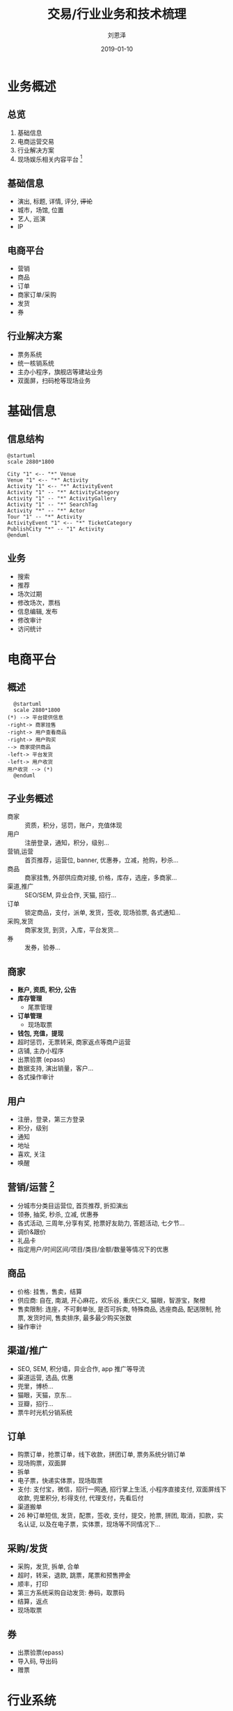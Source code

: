 #+TITLE: 交易/行业业务和技术梳理
#+AUTHOR: 刘恩泽
#+EMAIL:  enze.liu@ipiaoniu.com
#+DATE: 2019-01-10
#+OPTIONS:   H:2 toc:t num:t \n:nil @:t ::t |:t ^:t -:t f:t *:t <:t
#+OPTIONS:   TeX:t LaTeX:t skip:nil d:nil todo:t pri:nil tags:not-in-toc
#+EXPORT_SELECT_TAGS: export
#+EXPORT_EXCLUDE_TAGS: noexport
#+startup: beamer
#+LaTeX_CLASS: beamer
#+LaTeX_CLASS_OPTIONS: [presentation, bigger]
#+COLUMNS: %40ITEM %10BEAMER_env(Env) %9BEAMER_envargs(Env Args) %4BEAMER_col(Col) %10BEAMER_extra(Extra)
#+BEAMER_THEME: metropolis
#+BIND: org-beamer-outline-frame-title "目录"

* 业务概述
** 总览
1. 基础信息
2. 电商运营交易
3. 行业解决方案
4. 现场娱乐相关内容平台 [fn::内容相关业务，就不赘述了]

** 基础信息
- 演出, 标题, 详情, 评分, +评论+
- 城市，场馆, 位置
- 艺人, 巡演
- IP 
  
** *电商平台*
- 营销
- 商品
- 订单
- 商家订单/采购
- 发货
- 券
** 行业解决方案
- 票务系统
- 统一核销系统
- 主办小程序，旗舰店等建站业务
- 双面屏，扫码枪等现场业务

* 基础信息
** 信息结构
#+BEGIN_src plantuml :file info-structure.png
  @startuml
  scale 2880*1800

  City "1" <-- "*" Venue
  Venue "1" <-- "*" Activity
  Activity "1" <-- "*" ActivityEvent
  Activity "1" -- "*" ActivityCategory
  Activity "1" -- "*" ActivityGallery
  Activity "1" -- "*" SearchTag
  Activity "*" -- "*" Actor
  Tour "1" -- "*" Activity
  ActivityEvent "1" <-- "*" TicketCategory
  PublishCity "*" -- "1" Activity
  @enduml
#+END_src  

#+ATTR_LATEX: :width 300pt :height 230pt
#+RESULTS:
[[file:info-structure.png]]


** 业务
- 搜索
- 推荐
- 场次过期
- 修改场次，票档
- 信息编辑, 发布
- 修改审计
- 访问统计
  
* 电商平台
** 概述
#+BEGIN_src plantuml :file trade-flow.png
    @startuml
    scale 2880*1800
  (*) --> 平台提供信息 
  -right-> 商家挂售
  -right-> 用户查看商品
  -right-> 用户购买
  --> 商家提供商品
  -left-> 平台发货
  -left-> 用户收货
  用户收货 --> (*)
    @enduml
#+END_SRC

#+RESULTS:
[[file:trade-flow.png]]


** 子业务概述
- 商家 :: 资质，积分，惩罚，账户，充值体现
- 用户 :: 注册登录，通知，积分，级别...
- 营销,运营 :: 首页推荐，运营位, banner, 优惠券，立减，抢购，秒杀...
- 商品 :: 商家挂售, 外部供应商对接, 价格，库存，选座，多商家...
- 渠道,推广 :: SEO/SEM, 异业合作, 天猫, 招行...
- 订单 :: 锁定商品，支付，派单, 发货，签收, 现场验票, 各式通知...
- 采购,发货 :: 商家发货, 到货，入库，平台发货...
- 券 :: 发券，验券...
      

** 商家
- *账户, 资质, 积分, 公告*
- *库存管理*
  - 尾票管理
- *订单管理*
  - 现场取票
- *钱包, 充值，提现*
- 超时惩罚，无票转采, 商家返点等商户运营
- 店铺, 主办小程序
- 出票验票 (epass)
- 数据支持, 演出销量，客户...
- 各式操作审计

** 用户 
- 注册，登录，第三方登录
- 积分，级别
- 通知
- 地址
- 喜欢, 关注
- 唤醒
  
** 营销/运营 [fn::很多用户运营都是在线下，不很了解，后续群聊发挥作用可能会熟一些]
- 分城市分类目运营位, 首页推荐, 折扣演出
- 领券, 抽奖, 秒杀, 立减, 优惠券
- 各式活动, 三周年,分享有奖, 抢票好友助力, 答题活动, 七夕节...
- 调价&跟价
- 礼品卡
- 指定用户/时间区间/项目/类目/金额/数量等情况下的优惠
** 商品   
- 价格: 挂售，售卖，结算
- 供应商: 自在, 南湖, 开心麻花，欢乐谷, 重庆仁义, 猫眼，智游宝，聚橙
- 售卖限制: 连座，不可剩单张, 是否可拆卖, 特殊商品, 选座商品, 配送限制, 抢票, 发货时间, 售卖排序, 最多最少购买张数
- 操作审计
** 渠道/推广
- SEO, SEM, 积分墙，异业合作, app 推广等导流
- 渠道运营, 选品, 优惠
- 兜里，博桥...
- 猫眼，天猫，京东...
- 豆瓣，招行...
- 票牛时光机分销系统
  
** 订单
- 购票订单，抢票订单，线下收款，拼团订单, 票务系统分销订单
- 现场购票，双面屏
- 拆单
- 电子票，快递实体票，现场取票
- 支付: 支付宝，微信，招行一网通, 招行掌上生活, 小程序直接支付, 双面屏线下收款, 兜里积分, 杉得支付, 代理支付，先看后付
- 渠道搬单
- 26 种订单短信, 发货，配票，签收, 支付，提交，抢票, 拼团, 取消，扣款，实名认证, 以及在电子票，实体票，现场等不同情况下...
   
** 采购/发货
- 采购，发货, 拆单, 合单
- 超时，转采，退款, 跳票，尾票和预售押金
- 顺丰，打印
- 第三方系统采购自动发货: 券码，取票码
- 结算，返点
- 现场取票
   
** 券
- 出票验票(epass)
- 导入码, 导出码
- 赠票
   
* 行业系统
** 概述
#+BEGIN_QUOTE
提供行业票务解决方案
#+END_QUOTE

具体如之前介绍

** 票务系统
1. 演出基本信息维护，场次票档，座位图，票版划分，票面设计
2. 票纸打印
3. 分销, 结算
4. 票品验证

** 现场业务
- 双面屏现场购票
- 扫描枪现场验票
- 现场 WIFI 方案
- 现场闸机
 
** 主办建站   
- 主办小程序
  - 直接付款到主办账户
- 主办旗舰店


* 技术架构
** 系统视图

#+BEGIN_src plantuml :file tech-structure.png
  @startuml
  scale 2880*1800
  component UI {
    component iosClient
    component androidClient
    component shipClient
    component merchantClient
    component printerPcClient
    component wechatApp
    component alipayApp
  }

  UI -- gateway
  cloud gateway{
    cloud SLB
    cloud nginx
  }
  gateway -- bizApplication
  node bizApplication{
    artifact nodeSsr
    artifact mapi
    artifact pc
    artifact openapi
    artifact merchant
    artifact op
    artifact midwayApp
    artifact tsweb
    artifact track
    artifact unifiedVerify
  }
  node job {
    artifact xxljob
    artifact pnjob 
    artifact tsjob
  }
  bizApplication -- baseComponent
  job -- baseComponent
  baseApplication -- baseComponent
  node baseApplication {
    artifact server
    artifact smsServer
  }
  node baseComponent {
    artifact solr 
    storage memcached 
    storage redis 
    database user 
    database pndb
    database pns 
    database midwaydb 
    database ts
    database sms
    artifact sentry 
  }
  node techComponent {
    artifact elk 
    artifact cat 
    artifact ansible 
    artifact mozart 
  }
  node data {
    artifact spark
    artifact odps
  }
  @enduml
#+END_src  

#+ATTR_LATEX: :width 330pt 
#+RESULTS:
[[file:tech-structure.png]]


** 监控视图
   
** 业务视图
#+BEGIN_src plantuml :file tech-biz-structure.png
  @startuml
  scale 2880*1800
  component 营销 {
    artifact 优惠
    artifact 活动
    artifact 跟价
  }
  component 渠道 {
    component 渠道商品
    component 渠道演出
    component 渠道订单
  }
  component 基础信息 {
    component 演出
  }
  component 商品 {
    component 变更记录 
    component 快照 
    component 价格库存 
  }
  component 供应商 {

  }
  component 订单
  component 券
  渠道演出 -- 演出
  渠道商品 -- 商品
  渠道订单 -- 订单
  营销 -- 商品
  订单 -- 商品
  商品 -- 演出
  订单 -- 营销
  @enduml
#+END_src  

#+ATTR_LATEX: :height 200pt
#+RESULTS:
[[file:tech-biz-structure.png]]
